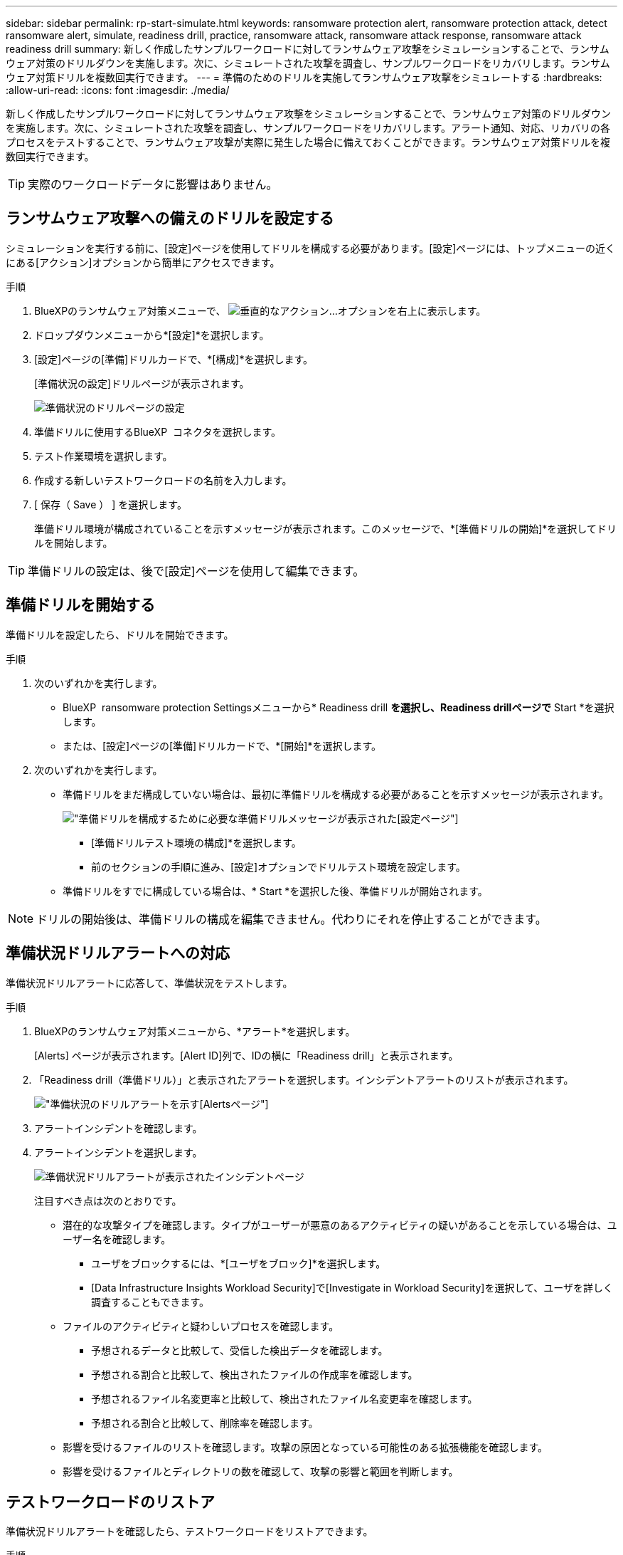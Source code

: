 ---
sidebar: sidebar 
permalink: rp-start-simulate.html 
keywords: ransomware protection alert, ransomware protection attack, detect ransomware alert, simulate, readiness drill, practice, ransomware attack, ransomware attack response, ransomware attack readiness drill 
summary: 新しく作成したサンプルワークロードに対してランサムウェア攻撃をシミュレーションすることで、ランサムウェア対策のドリルダウンを実施します。次に、シミュレートされた攻撃を調査し、サンプルワークロードをリカバリします。ランサムウェア対策ドリルを複数回実行できます。 
---
= 準備のためのドリルを実施してランサムウェア攻撃をシミュレートする
:hardbreaks:
:allow-uri-read: 
:icons: font
:imagesdir: ./media/


[role="lead"]
新しく作成したサンプルワークロードに対してランサムウェア攻撃をシミュレーションすることで、ランサムウェア対策のドリルダウンを実施します。次に、シミュレートされた攻撃を調査し、サンプルワークロードをリカバリします。アラート通知、対応、リカバリの各プロセスをテストすることで、ランサムウェア攻撃が実際に発生した場合に備えておくことができます。ランサムウェア対策ドリルを複数回実行できます。


TIP: 実際のワークロードデータに影響はありません。



== ランサムウェア攻撃への備えのドリルを設定する

シミュレーションを実行する前に、[設定]ページを使用してドリルを構成する必要があります。[設定]ページには、トップメニューの近くにある[アクション]オプションから簡単にアクセスできます。

.手順
. BlueXPのランサムウェア対策メニューで、 image:button-actions-vertical.png["垂直的なアクション"]...オプションを右上に表示します。
. ドロップダウンメニューから*[設定]*を選択します。
. [設定]ページの[準備]ドリルカードで、*[構成]*を選択します。
+
[準備状況の設定]ドリルページが表示されます。

+
image:screen-settings-alert-drill-configure.png["準備状況のドリルページの設定"]

. 準備ドリルに使用するBlueXP  コネクタを選択します。
. テスト作業環境を選択します。
. 作成する新しいテストワークロードの名前を入力します。
. [ 保存（ Save ） ] を選択します。
+
準備ドリル環境が構成されていることを示すメッセージが表示されます。このメッセージで、*[準備ドリルの開始]*を選択してドリルを開始します。




TIP: 準備ドリルの設定は、後で[設定]ページを使用して編集できます。



== 準備ドリルを開始する

準備ドリルを設定したら、ドリルを開始できます。

.手順
. 次のいずれかを実行します。
+
** BlueXP  ransomware protection Settingsメニューから* Readiness drill *を選択し、Readiness drillページで* Start *を選択します。
** または、[設定]ページの[準備]ドリルカードで、*[開始]*を選択します。


. 次のいずれかを実行します。
+
** 準備ドリルをまだ構成していない場合は、最初に準備ドリルを構成する必要があることを示すメッセージが表示されます。
+
image:screen-settings-alert-drill-needtoconfigure.png["準備ドリルを構成するために必要な準備ドリルメッセージが表示された[設定]ページ"]

+
*** [準備ドリルテスト環境の構成]*を選択します。
*** 前のセクションの手順に進み、[設定]オプションでドリルテスト環境を設定します。


** 準備ドリルをすでに構成している場合は、* Start *を選択した後、準備ドリルが開始されます。





NOTE: ドリルの開始後は、準備ドリルの構成を編集できません。代わりにそれを停止することができます。



== 準備状況ドリルアラートへの対応

準備状況ドリルアラートに応答して、準備状況をテストします。

.手順
. BlueXPのランサムウェア対策メニューから、*アラート*を選択します。
+
[Alerts] ページが表示されます。[Alert ID]列で、IDの横に「Readiness drill」と表示されます。

. 「Readiness drill（準備ドリル）」と表示されたアラートを選択します。インシデントアラートのリストが表示されます。
+
image:screen-alerts-readiness.png["準備状況のドリルアラートを示す[Alerts]ページ"]

. アラートインシデントを確認します。
. アラートインシデントを選択します。
+
image:screen-alerts-readiness-incidents2.png["準備状況ドリルアラートが表示されたインシデントページ"]

+
注目すべき点は次のとおりです。

+
** 潜在的な攻撃タイプを確認します。タイプがユーザーが悪意のあるアクティビティの疑いがあることを示している場合は、ユーザー名を確認します。
+
*** ユーザをブロックするには、*[ユーザをブロック]*を選択します。
*** [Data Infrastructure Insights Workload Security]で[Investigate in Workload Security]を選択して、ユーザを詳しく調査することもできます。


** ファイルのアクティビティと疑わしいプロセスを確認します。
+
*** 予想されるデータと比較して、受信した検出データを確認します。
*** 予想される割合と比較して、検出されたファイルの作成率を確認します。
*** 予想されるファイル名変更率と比較して、検出されたファイル名変更率を確認します。
*** 予想される割合と比較して、削除率を確認します。


** 影響を受けるファイルのリストを確認します。攻撃の原因となっている可能性のある拡張機能を確認します。
** 影響を受けるファイルとディレクトリの数を確認して、攻撃の影響と範囲を判断します。






== テストワークロードのリストア

準備状況ドリルアラートを確認したら、テストワークロードをリストアできます。

.手順
. [Alert details]ページに戻ります。
. テストワークロードをリストアする必要がある場合は、次の手順を実行します。
+
** [リストアが必要なマークを付ける]*を選択します。
** 確認の内容を確認し、確認のボックスで*[リストアが必要になりました]*を選択します。
+
*** BlueXPのランサムウェア対策メニューから、*リカバリ*を選択します。
*** 「Readiness drill」とマークされた、リストアするテストワークロードを選択します。
*** [* Restore] を選択します。
*** [Restore]ページで、リストアの情報を指定します。


** ソースSnapshotコピーを選択します。
** デスティネーションボリュームを選択


. リストアの確認ページで、*[リストア]*を選択します。
+
[Recovery]ページに、準備ドリルリストアのステータスが「In progress」と表示されます。

+
リストアが完了すると、ワークロードのステータスが* Restored *に変わります。

. リストアしたワークロードを確認します。



TIP: リストア・プロセスの詳細については、を参照してくださいlink:rp-use-recover.html["ランサムウェア攻撃からのリカバリ（インシデントの中和後）"]。



== 準備のドリル後にアラートステータスを変更する

準備状況ドリルアラートを確認してワークロードをリストアしたら、アラートのステータスを変更することができます。

.手順
. [Alert details]ページに戻ります。
. アラートをもう一度選択します。
. [編集（Edit）]*を選択してステータスを指定し、ステータスを次のいずれかに変更します。
+
** Dismissed：アクティビティがランサムウェア攻撃ではないと疑われる場合は、ステータスをDismissedに変更します。
+

IMPORTANT: 攻撃を却下した後、それを元に戻すことはできません。ワークロードを却下すると、ランサムウェア攻撃の可能性に応じて自動的に作成されたすべてのSnapshotコピーが完全に削除されます。アラートを却下すると、準備ドリルは完了したと見なされます。

** 実行中
** 解決済み：インシデントが軽減されました。






== 準備状況のドリルに関するレポートを確認する

準備ドリルが完了したら、ドリルのレポートを確認して保存することができます。

.手順
. BlueXPのランサムウェア対策メニューから、*[レポート]*を選択します。
+
image:screen-reports.png["準備状況ドリルレポートが表示された[Reports]ページ"]

. [準備ドリル]*および[ダウンロード]*を選択して、準備ドリルレポートをダウンロードします。

